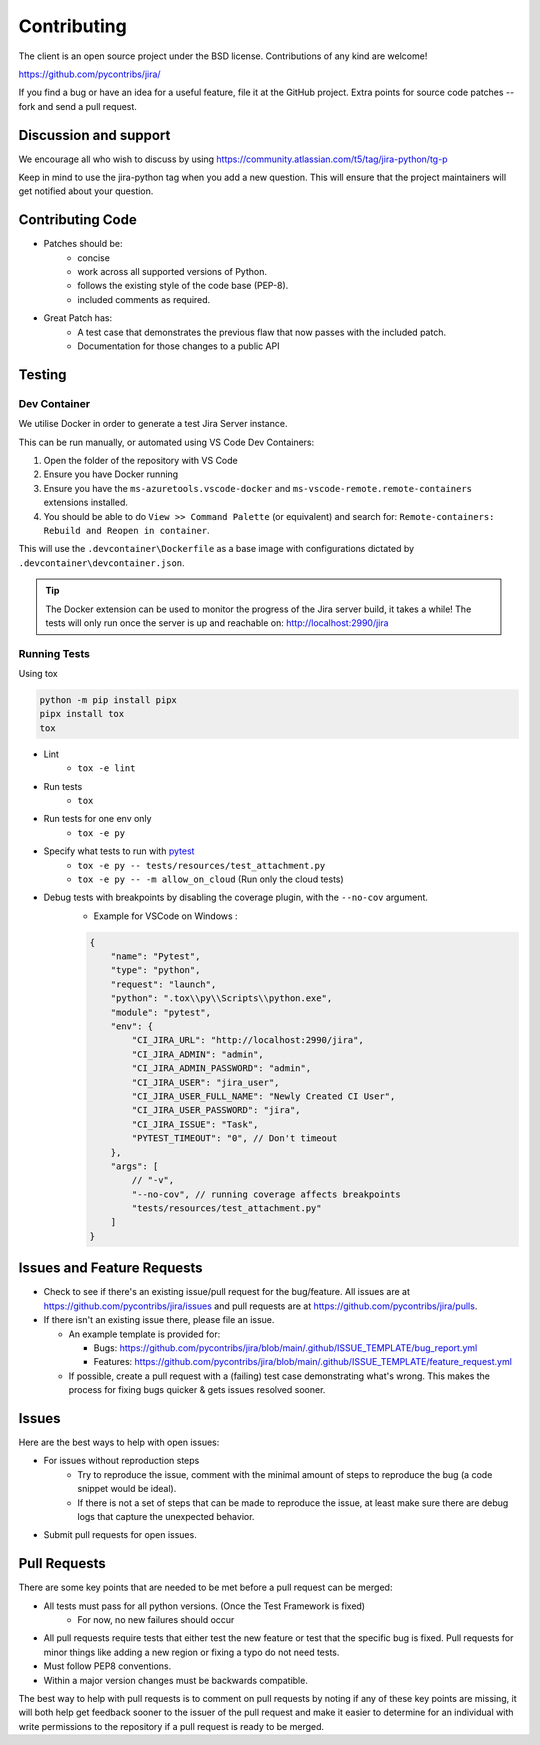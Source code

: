 ************
Contributing
************

The client is an open source project under the BSD license.
Contributions of any kind are welcome!

https://github.com/pycontribs/jira/

If you find a bug or have an idea for a useful feature, file it at the GitHub
project. Extra points for source code patches -- fork and send a pull request.


Discussion and support
**********************

We encourage all who wish to discuss by using https://community.atlassian.com/t5/tag/jira-python/tg-p

Keep in mind to use the jira-python tag when you add a new question. This will
ensure that the project maintainers will get notified about your question.


Contributing Code
*****************

* Patches should be:
    * concise
    * work across all supported versions of Python.
    * follows the existing style of the code base (PEP-8).
    * included comments as required.

* Great Patch has:
    * A test case that demonstrates the previous flaw that now passes with the included patch.
    * Documentation for those changes to a public API


Testing
*******

Dev Container
+++++++++++++

We utilise Docker in order to generate a test Jira Server instance.

This can be run manually, or automated using VS Code Dev Containers:

#. Open the folder of the repository with VS Code
#. Ensure you have Docker running
#. Ensure you have the ``ms-azuretools.vscode-docker`` and ``ms-vscode-remote.remote-containers``
   extensions installed.
#. You should be able to do ``View >> Command Palette`` (or equivalent) and search for:
   ``Remote-containers: Rebuild and Reopen in container``.

This will use the ``.devcontainer\Dockerfile`` as a base image with configurations
dictated by ``.devcontainer\devcontainer.json``.

.. TIP::
  The Docker extension can be used to monitor the progress of the Jira server build,
  it takes a while! The tests will only run once the server is up and reachable on: http://localhost:2990/jira


Running Tests
+++++++++++++

Using tox

.. code-block:: bash

    python -m pip install pipx
    pipx install tox
    tox

* Lint
    - ``tox -e lint``
* Run tests
    - ``tox``
* Run tests for one env only
    - ``tox -e py``
* Specify what tests to run with pytest_
    - ``tox -e py -- tests/resources/test_attachment.py``
    - ``tox -e py -- -m allow_on_cloud`` (Run only the cloud tests)
* Debug tests with breakpoints by disabling the coverage plugin, with the ``--no-cov`` argument.
    - Example for VSCode on Windows :

    .. code-block:: java

        {
            "name": "Pytest",
            "type": "python",
            "request": "launch",
            "python": ".tox\\py\\Scripts\\python.exe",
            "module": "pytest",
            "env": {
                "CI_JIRA_URL": "http://localhost:2990/jira",
                "CI_JIRA_ADMIN": "admin",
                "CI_JIRA_ADMIN_PASSWORD": "admin",
                "CI_JIRA_USER": "jira_user",
                "CI_JIRA_USER_FULL_NAME": "Newly Created CI User",
                "CI_JIRA_USER_PASSWORD": "jira",
                "CI_JIRA_ISSUE": "Task",
                "PYTEST_TIMEOUT": "0", // Don't timeout
            },
            "args": [
                // "-v",
                "--no-cov", // running coverage affects breakpoints
                "tests/resources/test_attachment.py"
            ]
        }

.. _pytest: https://docs.pytest.org/en/stable/usage.html#specifying-tests-selecting-tests


Issues and Feature Requests
***************************

* Check to see if there's an existing issue/pull request for the
  bug/feature. All issues are at https://github.com/pycontribs/jira/issues
  and pull requests are at https://github.com/pycontribs/jira/pulls.
* If there isn't an existing issue there, please file an issue.

  * An example template is provided for:

    * Bugs: https://github.com/pycontribs/jira/blob/main/.github/ISSUE_TEMPLATE/bug_report.yml
    * Features: https://github.com/pycontribs/jira/blob/main/.github/ISSUE_TEMPLATE/feature_request.yml

  * If possible, create a pull request with a (failing) test case demonstrating
    what's wrong. This makes the process for fixing bugs quicker & gets issues
    resolved sooner.


Issues
******
Here are the best ways to help with open issues:

* For issues without reproduction steps
    * Try to reproduce the issue, comment with the minimal amount of steps to
      reproduce the bug (a code snippet would be ideal).
    * If there is not a set of steps that can be made to reproduce the issue,
      at least make sure there are debug logs that capture the unexpected behavior.

* Submit pull requests for open issues.


Pull Requests
*************
There are some key points that are needed to be met before a pull request
can be merged:

* All tests must pass for all python versions. (Once the Test Framework is fixed)
    * For now, no new failures should occur

* All pull requests require tests that either test the new feature or test
  that the specific bug is fixed. Pull requests for minor things like
  adding a new region or fixing a typo do not need tests.
* Must follow PEP8 conventions.
* Within a major version changes must be backwards compatible.

The best way to help with pull requests is to comment on pull requests by
noting if any of these key points are missing, it will both help get feedback
sooner to the issuer of the pull request and make it easier to determine for
an individual with write permissions to the repository if a pull request
is ready to be merged.
